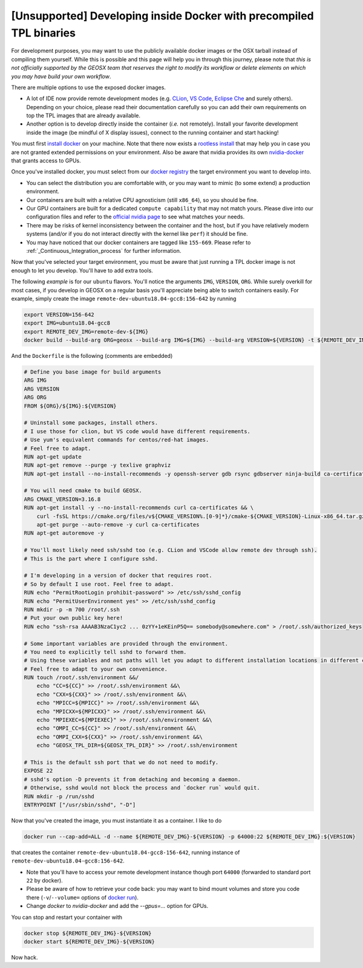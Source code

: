[Unsupported] Developing inside Docker with precompiled TPL binaries
====================================================================

For development purposes, you may want to use the publicly available docker images or the OSX tarball instead of compiling them yourself.
While this is possible and this page will help you in through this journey, please note that *this is not officially supported by the GEOSX team that reserves the right to modify its workflow or delete elements on which you may have build your own workflow*.

There are multiple options to use the exposed docker images.

- A lot of IDE now provide remote development modes (e.g. `CLion <https://www.jetbrains.com/help/clion/remote-projects-support.html>`_, `VS Code <https://code.visualstudio.com/docs/remote/remote-overview>`_, `Eclipse Che <https://www.eclipse.org/che/>`_ and surely others).
  Depending on your choice, please read their documentation carefully so you can add their own requirements on top the TPL images that are already available.
- Another option is to develop directly inside the container (*i.e.* not remotely).
  Install your favorite development inside the image (be mindful of X display issues), connect to the running container and start hacking!

You must first `install docker <https://docs.docker.com/get-docker/>`_ on your machine.
Note that there now exists a `rootless install <https://docs.docker.com/engine/security/rootless/>`_ that may help you in case you are not granted extended permissions on your environment.
Also be aware that nvidia provides its own `nvidia-docker <https://github.com/NVIDIA/nvidia-docker>`_ that grants access to GPUs.

Once you've installed docker, you must select from our `docker registry <https://hub.docker.com/u/geosx/>`_ the target environment you want to develop into.

- You can select the distribution you are comfortable with, or you may want to mimic (to some extend) a production environment.
- Our containers are built with a relative CPU agnosticism (still ``x86_64``), so you should be fine.
- Our GPU containers are built for a dedicated ``compute capability`` that may not match yours. Please dive into our configuration files and refer to the `official nvidia page <https://developer.nvidia.com/cuda-gpus>`_ to see what matches your needs.
- There may be risks of kernel inconsistency between the container and the host, but if you have relatively modern systems (and/or if you do not interact directly with the kernel like ``perf``) it should be fine.
- You may have noticed that our docker containers are tagged like ``155-669``. Please refer to :ref:`_Continuous_Integration_process` for further information.

Now that you've selected your target environment, you must be aware that just running a TPL docker image is not enough to let you develop.
You'll have to add extra tools.

The following `example` is for our ``ubuntu`` flavors.
You'll notice the arguments ``IMG``, ``VERSION``, ``ORG``.
While surely overkill for most cases, if you develop in GEOSX on a regular basis you'll appreciate being able to switch containers easily.
For example, simply create the image ``remote-dev-ubuntu18.04-gcc8:156-642`` by running

.. code-block:: console

    export VERSION=156-642
    export IMG=ubuntu18.04-gcc8
    export REMOTE_DEV_IMG=remote-dev-${IMG}
    docker build --build-arg ORG=geosx --build-arg IMG=${IMG} --build-arg VERSION=${VERSION} -t ${REMOTE_DEV_IMG}:${VERSION} -f /path/to/Dockerfile .

And the ``Dockerfile`` is the following (comments are embedded)

.. code-block:: console

    # Define you base image for build arguments
    ARG IMG
    ARG VERSION
    ARG ORG
    FROM ${ORG}/${IMG}:${VERSION}

    # Uninstall some packages, install others.
    # I use those for clion, but VS code would have different requirements.
    # Use yum's equivalent commands for centos/red-hat images.
    # Feel free to adapt.
    RUN apt-get update
    RUN apt-get remove --purge -y texlive graphviz
    RUN apt-get install --no-install-recommends -y openssh-server gdb rsync gdbserver ninja-build ca-certificates

    # You will need cmake to build GEOSX.
    ARG CMAKE_VERSION=3.16.8
    RUN apt-get install -y --no-install-recommends curl ca-certificates && \
        curl -fsSL https://cmake.org/files/v${CMAKE_VERSION%.[0-9]*}/cmake-${CMAKE_VERSION}-Linux-x86_64.tar.gz | tar --directory=/usr/local --strip-components=1 -xzf - && \
        apt-get purge --auto-remove -y curl ca-certificates
    RUN apt-get autoremove -y

    # You'll most likely need ssh/sshd too (e.g. CLion and VSCode allow remote dev through ssh).
    # This is the part where I configure sshd.

    # I'm developing in a version of docker that requires root.
    # So by default I use root. Feel free to adapt.
    RUN echo "PermitRootLogin prohibit-password" >> /etc/ssh/sshd_config
    RUN echo "PermitUserEnvironment yes" >> /etc/ssh/sshd_config
    RUN mkdir -p -m 700 /root/.ssh
    # Put your own public key here!
    RUN echo "ssh-rsa AAAAB3NzaC1yc2 ... 0zYY+1eKEinP5Q== somebody@somewhere.com" > /root/.ssh/authorized_keys

    # Some important variables are provided through the environment.
    # You need to explicitly tell sshd to forward them.
    # Using these variables and not paths will let you adapt to different installation locations in different containers.
    # Feel free to adapt to your own convenience.
    RUN touch /root/.ssh/environment &&/
        echo "CC=${CC}" >> /root/.ssh/environment &&\
        echo "CXX=${CXX}" >> /root/.ssh/environment &&\
        echo "MPICC=${MPICC}" >> /root/.ssh/environment &&\
        echo "MPICXX=${MPICXX}" >> /root/.ssh/environment &&\
        echo "MPIEXEC=${MPIEXEC}" >> /root/.ssh/environment &&\
        echo "OMPI_CC=${CC}" >> /root/.ssh/environment &&\
        echo "OMPI_CXX=${CXX}" >> /root/.ssh/environment &&\
        echo "GEOSX_TPL_DIR=${GEOSX_TPL_DIR}" >> /root/.ssh/environment

    # This is the default ssh port that we do not need to modify.
    EXPOSE 22
    # sshd's option -D prevents it from detaching and becoming a daemon.
    # Otherwise, sshd would not block the process and `docker run` would quit.
    RUN mkdir -p /run/sshd
    ENTRYPOINT ["/usr/sbin/sshd", "-D"]

Now that you've created the image, you must instantiate it as a container.
I like to do

.. code-block:: console

    docker run --cap-add=ALL -d --name ${REMOTE_DEV_IMG}-${VERSION} -p 64000:22 ${REMOTE_DEV_IMG}:${VERSION}

that creates the container ``remote-dev-ubuntu18.04-gcc8-156-642``, running instance of ``remote-dev-ubuntu18.04-gcc8:156-642``.

- Note that you'll have to access your remote development instance though port ``64000`` (forwarded to standard port ``22`` by docker).
- Please be aware of how to retrieve your code back: you may want to bind mount volumes and store you code there (``-v``/``--volume=`` options of `docker run <https://docs.docker.com/engine/reference/run/>`_).
- Change `docker` to `nvidia-docker` and add the `--gpus=...` option for GPUs.

You can stop and restart your container with

.. code-block:: console

    docker stop ${REMOTE_DEV_IMG}-${VERSION}
    docker start ${REMOTE_DEV_IMG}-${VERSION}

Now hack.